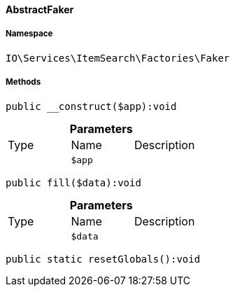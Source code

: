:table-caption!:
:example-caption!:
:source-highlighter: prettify
:sectids!:

[[io__abstractfaker]]
==== AbstractFaker





===== Namespace

`IO\Services\ItemSearch\Factories\Faker`






===== Methods

[source%nowrap, php]
----

public __construct($app):void

----

    







.*Parameters*
|===
|Type |Name |Description
|
a|`$app`
|
|===


[source%nowrap, php]
----

public fill($data):void

----

    







.*Parameters*
|===
|Type |Name |Description
|
a|`$data`
|
|===


[source%nowrap, php]
----

public static resetGlobals():void

----

    







